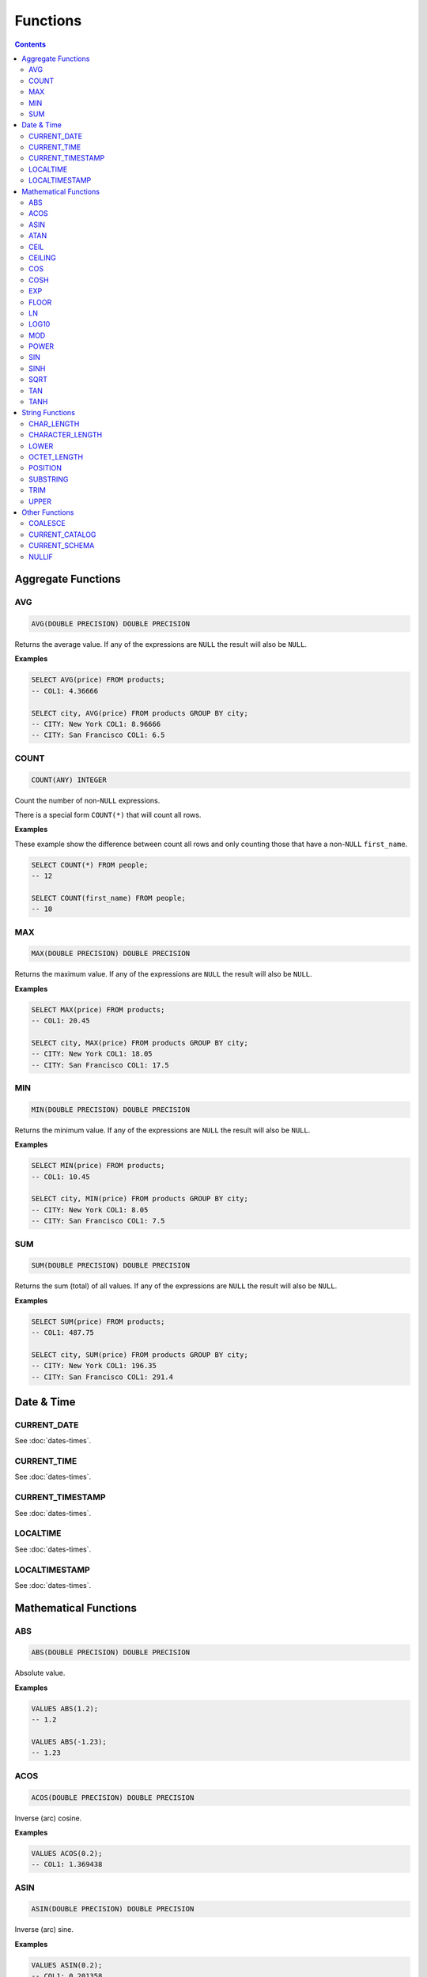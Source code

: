Functions
=========

.. contents::

Aggregate Functions
-------------------

AVG
^^^

.. code-block:: sql

   AVG(DOUBLE PRECISION) DOUBLE PRECISION

Returns the average value. If any of the expressions are ``NULL`` the result
will also be ``NULL``.

**Examples**

.. code-block:: sql

  SELECT AVG(price) FROM products;
  -- COL1: 4.36666
  
  SELECT city, AVG(price) FROM products GROUP BY city;
  -- CITY: New York COL1: 8.96666
  -- CITY: San Francisco COL1: 6.5

COUNT
^^^^^

.. code-block:: sql

   COUNT(ANY) INTEGER

Count the number of non-``NULL`` expressions.

There is a special form ``COUNT(*)`` that will count all rows.

**Examples**

These example show the difference between count all rows and only counting those
that have a non-``NULL`` ``first_name``.

.. code-block:: sql

  SELECT COUNT(*) FROM people;
  -- 12
  
  SELECT COUNT(first_name) FROM people;
  -- 10

MAX
^^^

.. code-block:: sql

   MAX(DOUBLE PRECISION) DOUBLE PRECISION

Returns the maximum value. If any of the expressions are ``NULL`` the result
will also be ``NULL``.

**Examples**

.. code-block:: sql

  SELECT MAX(price) FROM products;
  -- COL1: 20.45
  
  SELECT city, MAX(price) FROM products GROUP BY city;
  -- CITY: New York COL1: 18.05
  -- CITY: San Francisco COL1: 17.5

MIN
^^^

.. code-block:: sql

   MIN(DOUBLE PRECISION) DOUBLE PRECISION

Returns the minimum value. If any of the expressions are ``NULL`` the result
will also be ``NULL``.

**Examples**

.. code-block:: sql

  SELECT MIN(price) FROM products;
  -- COL1: 10.45
  
  SELECT city, MIN(price) FROM products GROUP BY city;
  -- CITY: New York COL1: 8.05
  -- CITY: San Francisco COL1: 7.5

SUM
^^^

.. code-block:: sql

   SUM(DOUBLE PRECISION) DOUBLE PRECISION

Returns the sum (total) of all values. If any of the expressions are ``NULL``
the result will also be ``NULL``.

**Examples**

.. code-block:: sql

  SELECT SUM(price) FROM products;
  -- COL1: 487.75
  
  SELECT city, SUM(price) FROM products GROUP BY city;
  -- CITY: New York COL1: 196.35
  -- CITY: San Francisco COL1: 291.4

Date & Time
-----------

CURRENT_DATE
^^^^^^^^^^^^

See :doc:`dates-times`.

CURRENT_TIME
^^^^^^^^^^^^

See :doc:`dates-times`.

CURRENT_TIMESTAMP
^^^^^^^^^^^^^^^^^

See :doc:`dates-times`.

LOCALTIME
^^^^^^^^^

See :doc:`dates-times`.

LOCALTIMESTAMP
^^^^^^^^^^^^^^

See :doc:`dates-times`.

Mathematical Functions
----------------------

ABS
^^^

.. code-block:: sql

   ABS(DOUBLE PRECISION) DOUBLE PRECISION

Absolute value.

**Examples**

.. code-block:: sql

  VALUES ABS(1.2);
  -- 1.2
  
  VALUES ABS(-1.23);
  -- 1.23

ACOS
^^^^

.. code-block:: sql

   ACOS(DOUBLE PRECISION) DOUBLE PRECISION

Inverse (arc) cosine.

**Examples**

.. code-block:: sql

  VALUES ACOS(0.2);
  -- COL1: 1.369438

ASIN
^^^^

.. code-block:: sql

   ASIN(DOUBLE PRECISION) DOUBLE PRECISION

Inverse (arc) sine.

**Examples**

.. code-block:: sql

  VALUES ASIN(0.2);
  -- COL1: 0.201358

ATAN
^^^^

.. code-block:: sql

   ATAN(DOUBLE PRECISION) DOUBLE PRECISION

Inverse (arc) tangent.

**Examples**

.. code-block:: sql

  VALUES ATAN(0.2);
  -- COL1: 0.197396

CEIL
^^^^

.. code-block:: sql

   CEIL(DOUBLE PRECISION) DOUBLE PRECISION

Round up to the nearest integer.

**Examples**

.. code-block:: sql

  VALUES CEIL(3.7);
  -- COL1: 4

  VALUES CEIL(3.3);
  -- COL2: 4

  VALUES CEIL(-3.7);
  -- COL3: -3

  VALUES CEIL(-3.3);
  -- COL4: -3

  VALUES CEILING(3.7);
  -- COL1: 4

CEILING
^^^^^^^

.. code-block:: sql

   CEILING(DOUBLE PRECISION) DOUBLE PRECISION

``CEILING`` is an alias of ``CEIL``.

COS
^^^

.. code-block:: sql

   COS(DOUBLE PRECISION) DOUBLE PRECISION

Cosine.

**Examples**

.. code-block:: sql

  VALUES COS(1.2);
  -- COL1: 0.362358

COSH
^^^^

.. code-block:: sql

   COSH(DOUBLE PRECISION) DOUBLE PRECISION

Hyperbolic cosine.

**Examples**

.. code-block:: sql

  VALUES COSH(1.2);
  -- COL1: 1.810656

EXP
^^^

.. code-block:: sql

   EXP(DOUBLE PRECISION) DOUBLE PRECISION

Exponential.

**Examples**

.. code-block:: sql

  VALUES EXP(3.7);
  -- COL1: 40.447304

FLOOR
^^^^^

.. code-block:: sql

   FLOOR(DOUBLE PRECISION) DOUBLE PRECISION

Round down to the nearest integer.

**Examples**

.. code-block:: sql

  VALUES FLOOR(3.7);
  -- COL1: 3

  VALUES FLOOR(3.3);
  -- COL1: 3

  VALUES FLOOR(-3.7);
  -- COL1: -4

  VALUES FLOOR(-3.3);
  -- COL1: -4

LN
^^^

.. code-block:: sql

   LN(DOUBLE PRECISION) DOUBLE PRECISION

Natural logarithm (base e).

**Examples**

.. code-block:: sql

  VALUES LN(13.7);
  -- COL1: 2.617396

LOG10
^^^^^

.. code-block:: sql

   LOG10(DOUBLE PRECISION) DOUBLE PRECISION

Logarithm in base 10.

**Examples**

.. code-block:: sql

  VALUES LOG10(13.7);
  -- COL1: 1.136721

MOD
^^^

.. code-block:: sql

   MOD(DOUBLE PRECISION, DOUBLE PRECISION) DOUBLE PRECISION

Modulus.

**Examples**

.. code-block:: sql

  VALUES MOD(232, 3);
  -- COL1: 1

  VALUES MOD(10.7, 0.8);
  -- COL1: 0.3

POWER
^^^^^

.. code-block:: sql

   POWER(DOUBLE PRECISION, DOUBLE PRECISION) DOUBLE PRECISION

Power.

**Examples**

.. code-block:: sql

  VALUES POWER(3.7, 2.5);
  -- COL1: 26.333241

SIN
^^^

.. code-block:: sql

   SIN(DOUBLE PRECISION) DOUBLE PRECISION

Sine.

**Examples**

.. code-block:: sql

  VALUES SIN(1.2);
  -- COL1: 0.932039

SINH
^^^^

.. code-block:: sql

   SINH(DOUBLE PRECISION) DOUBLE PRECISION

Hyperbolic sine.

**Examples**

.. code-block:: sql

  VALUES SINH(1.2);
  -- COL1: 1.509461

SQRT
^^^^

.. code-block:: sql

   SQRT(DOUBLE PRECISION) DOUBLE PRECISION

Square root.

**Examples**

.. code-block:: sql

  VALUES SQRT(3.7);
  -- COL1: 1.923538

TAN
^^^

.. code-block:: sql

   TAN(DOUBLE PRECISION) DOUBLE PRECISION

Tangent.

**Examples**

.. code-block:: sql

  VALUES TAN(1.2);
  -- COL1: 2.572152

TANH
^^^^

.. code-block:: sql

   TANH(DOUBLE PRECISION) DOUBLE PRECISION

Hyperbolic tangent.

**Examples**

.. code-block:: sql

  VALUES TANH(1.2);
  -- COL1: 0.833655

String Functions
----------------

CHAR_LENGTH
^^^^^^^^^^^

.. code-block:: sql

   CHAR_LENGTH(CHARACTER VARYING) INTEGER

Returns the character length (multibyte chatracters are counted as a single
character).

.. code-block:: sql

  VALUES CHAR_LENGTH('😊£');
  -- COL1: 2

CHARACTER_LENGTH
^^^^^^^^^^^^^^^^

.. code-block:: sql

   CHARACTER_LENGTH(CHARACTER VARYING) INTEGER

``CHARACTER_LENGTH`` is an alias of ``CHAR_LENGTH``.

LOWER
^^^^^

.. code-block:: sql

   LOWER(CHARACTER VARYING) CHARACTER VARYING

Returns the input string converted to lower-case.

.. code-block:: sql

  VALUES LOWER('Hello');
  -- COL1: hello

OCTET_LENGTH
^^^^^^^^^^^^

.. code-block:: sql

   OCTET_LENGTH(CHARACTER VARYING) INTEGER

Returns the byte length (multibyte chatracters are ignored).

.. code-block:: sql

  VALUES OCTET_LENGTH('😊£');
  -- COL1: 6

POSITION
^^^^^^^^

.. code-block:: sql

   POSITION(CHARACTER VARYING IN CHARACTER VARYING) INTEGER

Returns the start of the left most (first) match of one string within another. 1
will be the smallest index on a match and 0 is returned if the substring does
not exist.

Matching is case-sensitive.

**Examples**

.. code-block:: sql

  VALUES POSITION('He' IN 'hello Hello');
  -- COL1: 7

  VALUES POSITION('xx' IN 'hello Hello');
  -- COL1: 0

SUBSTRING
^^^^^^^^^

``SUBSTRING`` can be constructed in several forms:

.. code-block:: text

   SUBSTRING(
     value
     FROM start_position
     [ FOR string_length ]
     [ USING { CHARACTERS | OCTETS } ]
   )

``start_position`` starts at 1 for the first character or byte. If
``start_position`` is out of bounds (either before the start or after the end)
the returned value will be empty.

If ``string_length`` is not provided, all characters or bytes until the end will
be included. Otherwise, only ``string_length`` will be included. If
``string_length`` goes beyond the end of the string it will only be used until
the end.

If ``CHARACTERS`` is specified the ``start_position`` and ``string_length`` will
count in characters (this works with multibyte characters) whereas ``OCTETS``
will strictly count in bytes. If ``USING`` is not provided, ``CHARACTERS`` will
be used.

.. code-block:: sql

  VALUES SUBSTRING('hello' FROM 2);
  -- COL1: ello

  VALUES SUBSTRING('hello' FROM 20);
  -- COL1:

  VALUES SUBSTRING('hello world' FROM 3 FOR 5);
  -- COL1: llo w

  VALUES SUBSTRING('Жabڣc' FROM 4 USING OCTETS);
  -- COL1: bڣc

TRIM
^^^^

``TRIM`` can be constructed in several forms:

.. code-block:: text

  TRIM(
    [ [ { LEADING | TRAILING | BOTH } ] [ trim_character ] FROM ]
    trim_source
  )

If ``LEADING``, ``TRAILING`` or ``BOTH`` is not provided, ``BOTH`` is used.

If ``trim_character`` is not provided, a space (`' '`) is used.

.. code-block:: sql

  VALUES TRIM('  hello world ');
  -- COL1: hello world

  VALUES TRIM('a' FROM 'aaababccaa');
  -- COL1: babcc

  VALUES TRIM(LEADING 'a' FROM 'aaababccaa');
  -- COL1: babccaa

  VALUES TRIM(TRAILING 'a' FROM 'aaababccaa');
  -- COL1: aaababcc

UPPER 
^^^^^

.. code-block:: sql

   UPPER(CHARACTER VARYING) CHARACTER VARYING

Returns the input string converted to upper-case.

.. code-block:: sql

  VALUES UPPER('Hello');
  -- COL1: HELLO

Other Functions
---------------

COALESCE
^^^^^^^^

.. code-block:: sql

   COALESCE(VALUE, ...)

``COALESCE`` returns the first value that is not ``NULL``. If all values are
``NULL`` then ``NULL`` is also returned.

.. code-block:: sql

  VALUES COALESCE(1, 2);
  -- COL1: 1

CURRENT_CATALOG
^^^^^^^^^^^^^^^

.. code-block:: sql

   CURRENT_CATALOG

``CURRENT_CATALOG`` always reflects the file name, only up to the first ``.``.
So, if the complete file path is ``/tmp/mydb.cool.vsql`` the ``CURRENT_CATALOG``
would be ``mydb``.

When using in-memory databases, the ``CURRENT_CATALOG`` will be ``:memory:``.

CURRENT_SCHEMA
^^^^^^^^^^^^^^

.. code-block:: sql

   CURRENT_SCHEMA

``CURRENT_SCHEMA`` reports the current schema. The current schema is where
objects (such as tables, sequences, etc) are located or created. The default
schema is ``PUBLIC``. The current schema can be changed with :doc:`set-schema`.

NULLIF
^^^^^^

.. code-block:: sql

   NULLIF(X, Y)

If ``X`` and ``Y`` are equal, ``NULL`` will be returned. Otherwise ``X`` is
returned.

``NULLIF`` is equivilent to:

.. code-block:: sql

  CASE WHEN X=Y THEN NULL ELSE X END

.. code-block:: sql

  VALUES NULLIF(123, 123);
  -- COL1: NULL
  
  VALUES NULLIF(123, 456);
  -- COL1: 123
